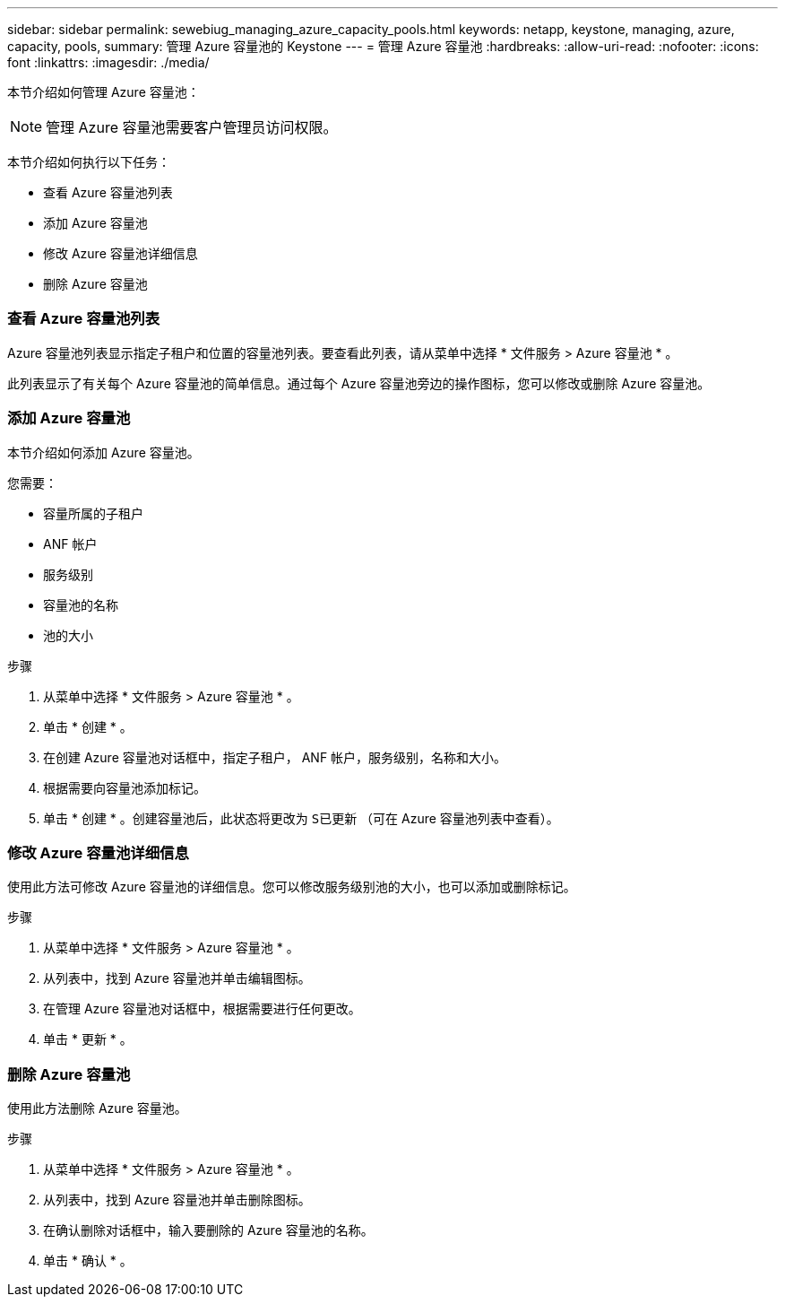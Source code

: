---
sidebar: sidebar 
permalink: sewebiug_managing_azure_capacity_pools.html 
keywords: netapp, keystone, managing, azure, capacity, pools, 
summary: 管理 Azure 容量池的 Keystone 
---
= 管理 Azure 容量池
:hardbreaks:
:allow-uri-read: 
:nofooter: 
:icons: font
:linkattrs: 
:imagesdir: ./media/


[role="lead"]
本节介绍如何管理 Azure 容量池：


NOTE: 管理 Azure 容量池需要客户管理员访问权限。

本节介绍如何执行以下任务：

* 查看 Azure 容量池列表
* 添加 Azure 容量池
* 修改 Azure 容量池详细信息
* 删除 Azure 容量池




=== 查看 Azure 容量池列表

Azure 容量池列表显示指定子租户和位置的容量池列表。要查看此列表，请从菜单中选择 * 文件服务 > Azure 容量池 * 。

此列表显示了有关每个 Azure 容量池的简单信息。通过每个 Azure 容量池旁边的操作图标，您可以修改或删除 Azure 容量池。



=== 添加 Azure 容量池

本节介绍如何添加 Azure 容量池。

您需要：

* 容量所属的子租户
* ANF 帐户
* 服务级别
* 容量池的名称
* 池的大小


.步骤
. 从菜单中选择 * 文件服务 > Azure 容量池 * 。
. 单击 * 创建 * 。
. 在创建 Azure 容量池对话框中，指定子租户， ANF 帐户，服务级别，名称和大小。
. 根据需要向容量池添加标记。
. 单击 * 创建 * 。创建容量池后，此状态将更改为 `S已更新` （可在 Azure 容量池列表中查看）。




=== 修改 Azure 容量池详细信息

使用此方法可修改 Azure 容量池的详细信息。您可以修改服务级别池的大小，也可以添加或删除标记。

.步骤
. 从菜单中选择 * 文件服务 > Azure 容量池 * 。
. 从列表中，找到 Azure 容量池并单击编辑图标。
. 在管理 Azure 容量池对话框中，根据需要进行任何更改。
. 单击 * 更新 * 。




=== 删除 Azure 容量池

使用此方法删除 Azure 容量池。

.步骤
. 从菜单中选择 * 文件服务 > Azure 容量池 * 。
. 从列表中，找到 Azure 容量池并单击删除图标。
. 在确认删除对话框中，输入要删除的 Azure 容量池的名称。
. 单击 * 确认 * 。

